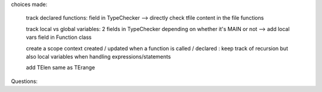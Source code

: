 choices made:

    track declared functions: field in TypeChecker --> directly check tfile content in the file functions

    track local vs global variables: 2 fields in TypeChecker depending on whether it's MAIN or not --> add local vars field in Function class

    create a scope context created / updated when a function is called / declared : keep track of recursion but also local variables when handling expressions/statements

    add TElen same as TErange

    

Questions:
